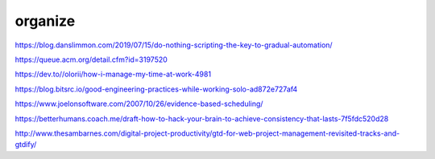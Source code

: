 organize
######

https://blog.danslimmon.com/2019/07/15/do-nothing-scripting-the-key-to-gradual-automation/

https://queue.acm.org/detail.cfm?id=3197520

https://dev.to//olorii/how-i-manage-my-time-at-work-4981

https://blog.bitsrc.io/good-engineering-practices-while-working-solo-ad872e727af4

https://www.joelonsoftware.com/2007/10/26/evidence-based-scheduling/

https://betterhumans.coach.me/draft-how-to-hack-your-brain-to-achieve-consistency-that-lasts-7f5fdc520d28

http://www.thesambarnes.com/digital-project-productivity/gtd-for-web-project-management-revisited-tracks-and-gtdify/
